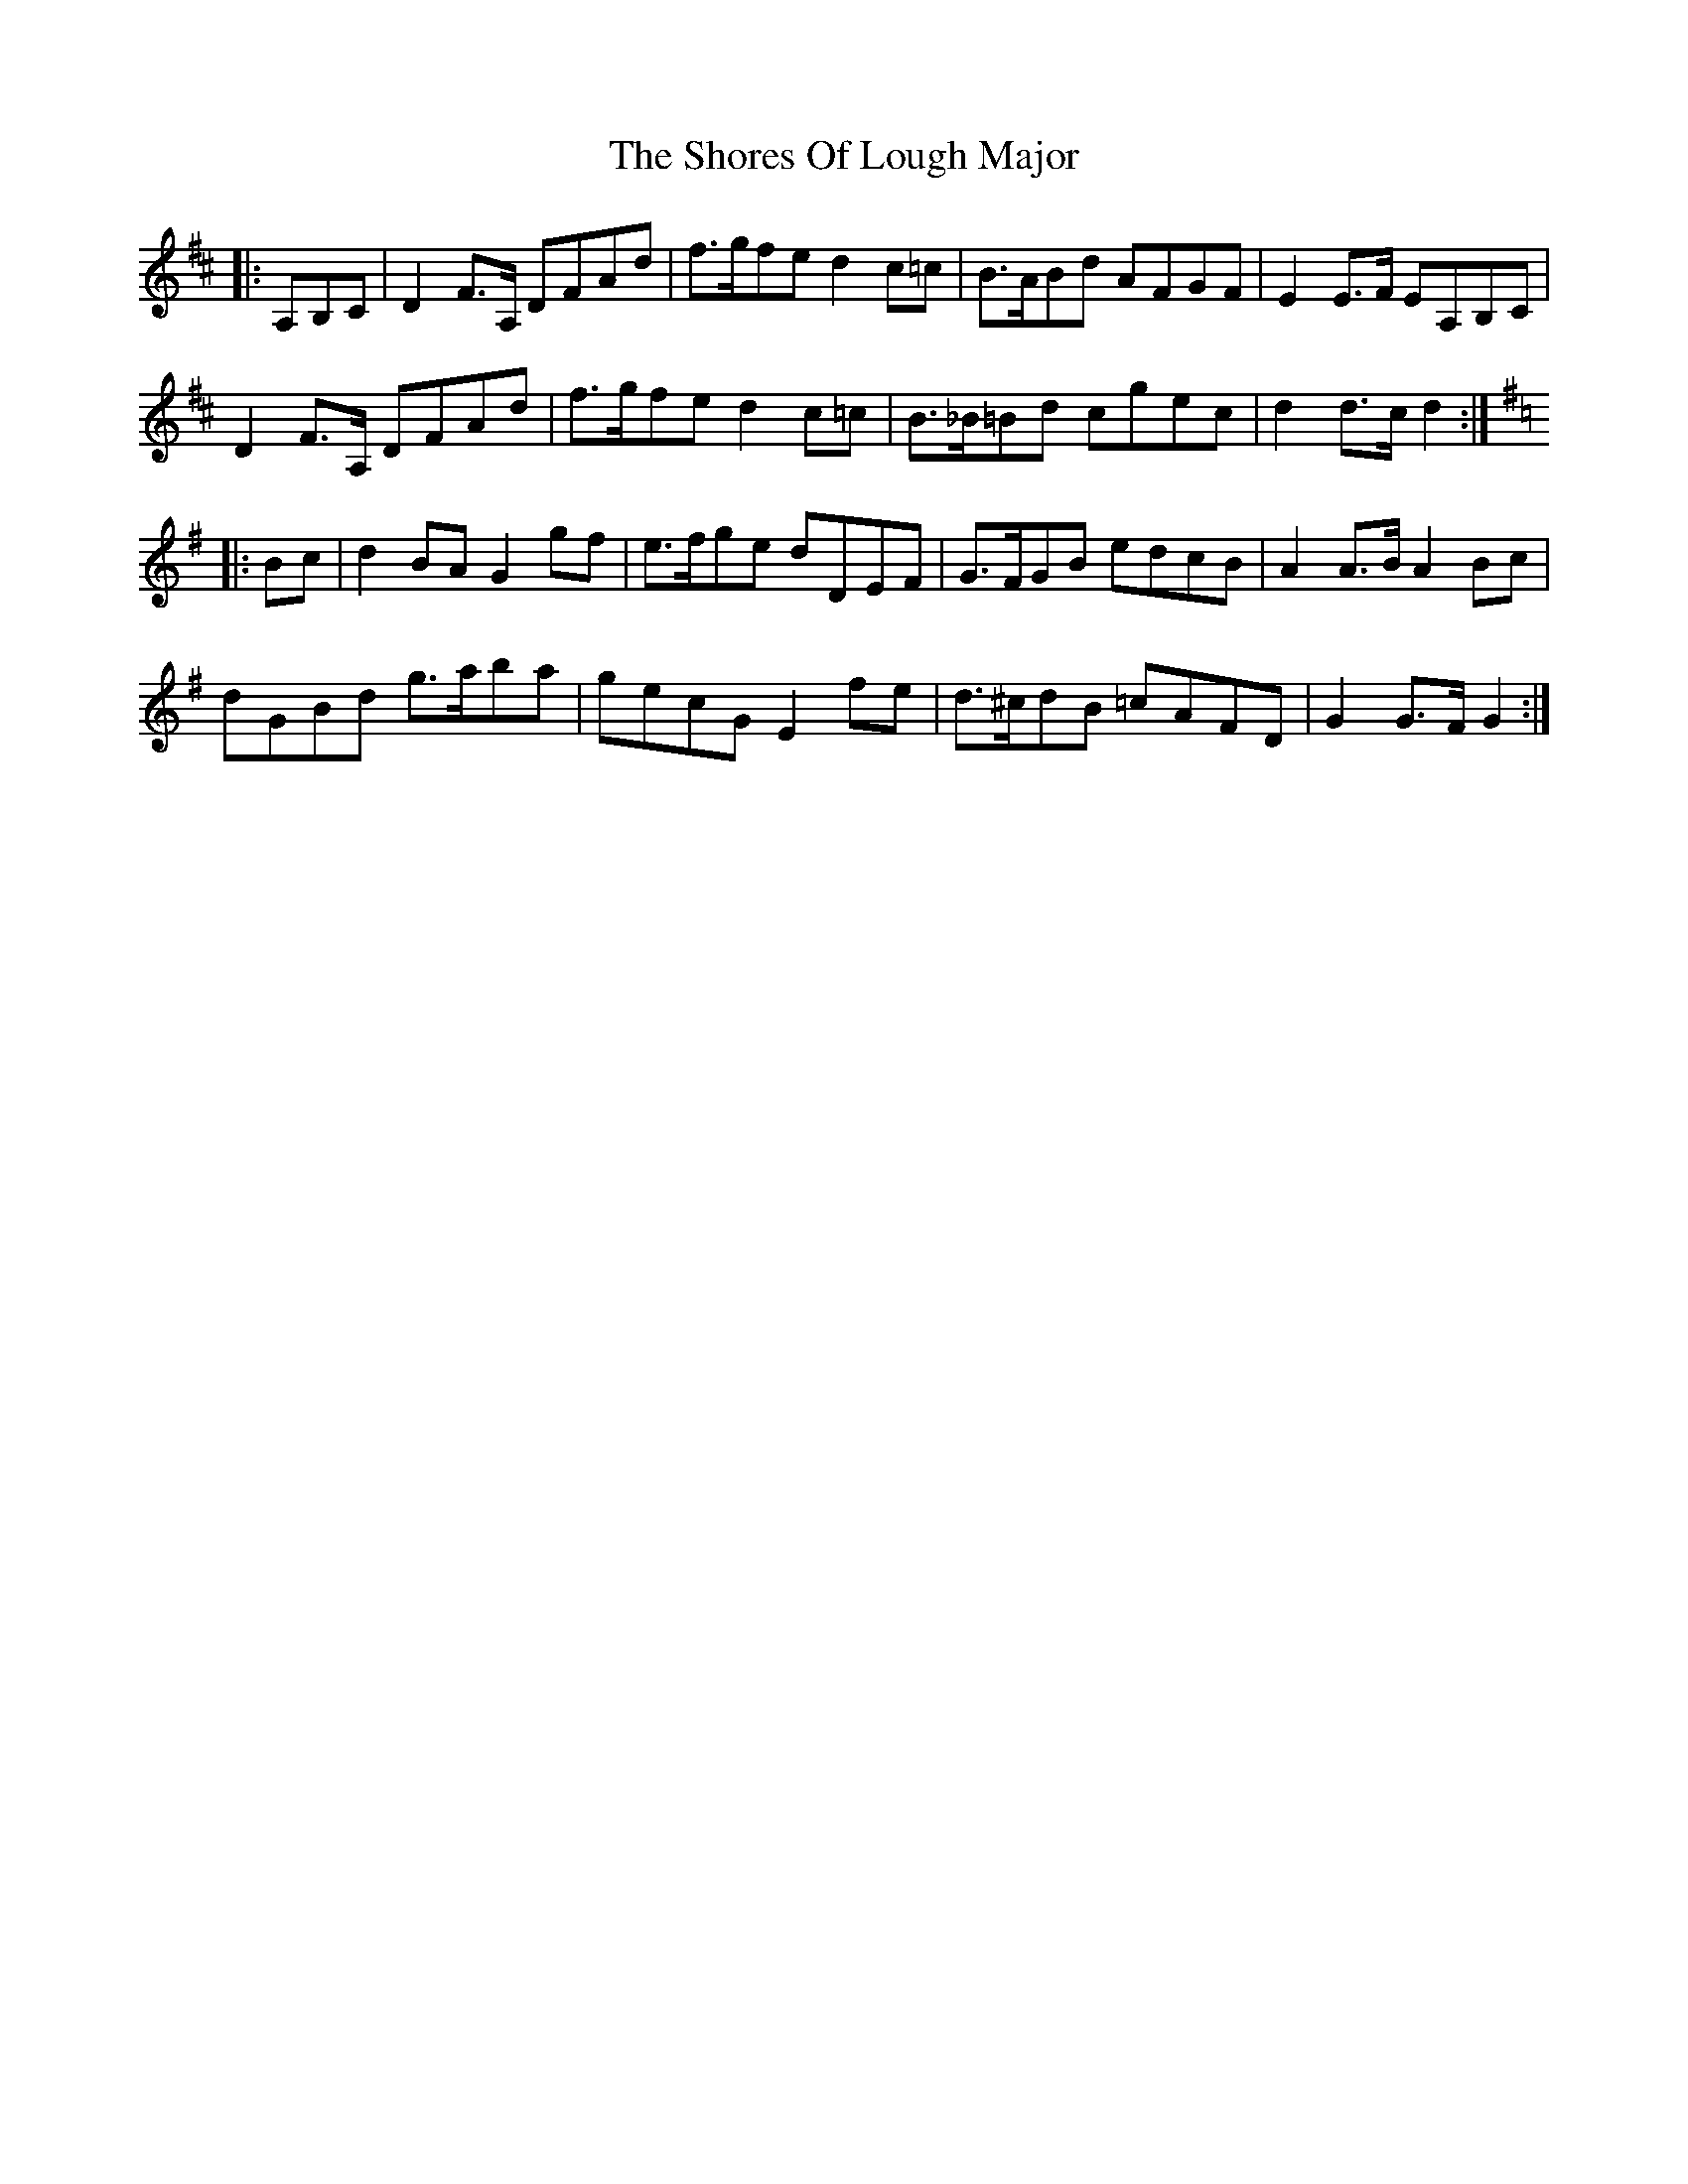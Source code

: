 X: 36930
T: Shores Of Lough Major, The
R: march
M: 
K: Dmajor
|:A,B,C|D2F>A, DFAd|f>gfe d2c=c|B>ABd AFGF|E2E>F EA,B,C|
D2 F>A, DFAd|f>gfe d2 c=c|B>_B=Bd cgec|d2 d>c d2:|
K:GMaj
|:Bc|d2 BA G2gf|e>fge dDEF|G>FGB edcB|A2 A>B A2 Bc|
dGBd g>aba|gecG E2fe|d>^cdB =cAFD|G2G>FG2:|

